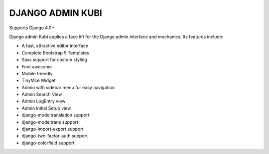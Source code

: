 =================
DJANGO ADMIN KUBI
=================

Supports Django 4.0+

Django admin Kubi applies a face lift for the Django admin interface and mechanics. Its features include:

* A fast, attractive editor interface
* Complete Bootstrap 5 Templates
* Sass support for custom styling
* Font awesome
* Mobile friendly
* TinyMce Widget
* Admin with sidebar menu for easy navigation
* Admin Search View
* Admin LogEntry view
* Admin Initial Setup view
* django-modeltranslation support
* django-modeltrans support
* django-import-export support
* django-two-factor-auth support
* django-colorfield support